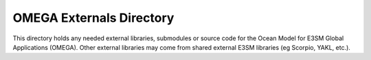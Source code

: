 =========================
OMEGA Externals Directory
=========================

This directory holds any needed external libraries, submodules or
source code for the Ocean Model for E3SM Global Applications (OMEGA).
Other external libraries may come from shared external E3SM libraries
(eg Scorpio, YAKL, etc.).

